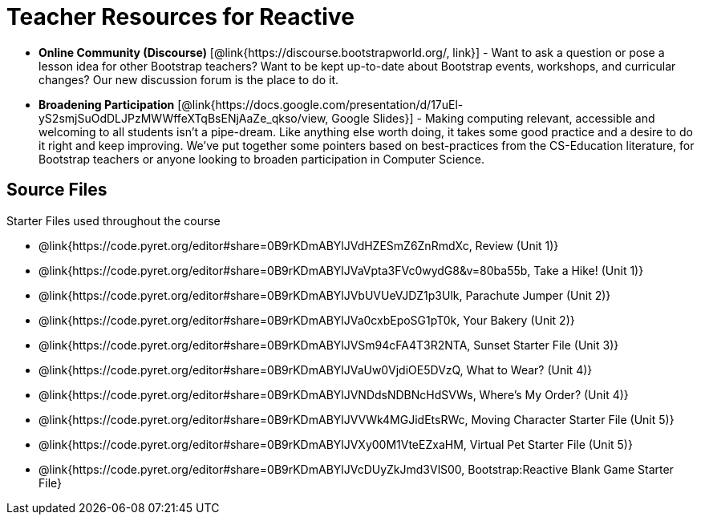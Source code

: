 = Teacher Resources for Reactive

- *Online Community (Discourse)* [@link{https://discourse.bootstrapworld.org/, link}] - Want to ask a question or pose a lesson idea for other Bootstrap teachers? Want to be kept up-to-date about Bootstrap events, workshops, and curricular changes? Our new discussion forum is the place to do it.

- *Broadening Participation* [@link{https://docs.google.com/presentation/d/17uEl-yS2smjSuOdDLJPzMWWffeXTqBsENjAaZe_qkso/view, Google Slides}] - Making computing relevant, accessible and welcoming to all students isn't a pipe-dream. Like anything else worth doing, it takes some good practice and a desire to do it right and keep improving. We've put together some pointers based on best-practices from the CS-Education literature, for Bootstrap teachers or anyone looking to broaden participation in Computer Science.

== Source Files
Starter Files used throughout the course

- @link{https://code.pyret.org/editor#share=0B9rKDmABYlJVdHZESmZ6ZnRmdXc, Review (Unit 1)}
- @link{https://code.pyret.org/editor#share=0B9rKDmABYlJVaVpta3FVc0wydG8&v=80ba55b, Take a Hike! (Unit 1)}
- @link{https://code.pyret.org/editor#share=0B9rKDmABYlJVbUVUeVJDZ1p3Ulk, Parachute Jumper (Unit 2)}
- @link{https://code.pyret.org/editor#share=0B9rKDmABYlJVa0cxbEpoSG1pT0k, Your Bakery (Unit 2)}
- @link{https://code.pyret.org/editor#share=0B9rKDmABYlJVSm94cFA4T3R2NTA, Sunset Starter File (Unit 3)}
- @link{https://code.pyret.org/editor#share=0B9rKDmABYlJVaUw0VjdiOE5DVzQ, What to Wear? (Unit 4)}
- @link{https://code.pyret.org/editor#share=0B9rKDmABYlJVNDdsNDBNcHdSVWs, Where's My Order? (Unit 4)}
- @link{https://code.pyret.org/editor#share=0B9rKDmABYlJVVWk4MGJidEtsRWc, Moving Character Starter File (Unit 5)}
- @link{https://code.pyret.org/editor#share=0B9rKDmABYlJVXy00M1VteEZxaHM, Virtual Pet Starter File (Unit 5)}
- @link{https://code.pyret.org/editor#share=0B9rKDmABYlJVcDUyZkJmd3VlS00, Bootstrap:Reactive Blank Game Starter File}
